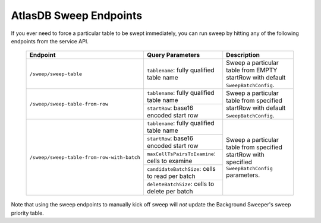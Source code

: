 .. _atlasdb-sweep-endpoints:

AtlasDB Sweep Endpoints
=======================

If you ever need to force a particular table to be swept immediately, you can run sweep by hitting any of the following endpoints from the service API.

 +------------------------------------------+-------------------------------------------------+--------------------------------------------------------------------------------------------------+
 | Endpoint                                 | Query Parameters                                | Description                                                                                      |
 +==========================================+=================================================+==================================================================================================+
 |``/sweep/sweep-table``                    | ``tablename``: fully qualified table name       | Sweep a particular table from EMPTY startRow with default ``SweepBatchConfig``.                  |
 +------------------------------------------+-------------------------------------------------+--------------------------------------------------------------------------------------------------+
 |``/sweep/sweep-table-from-row``           | ``tablename``: fully qualified table name       | Sweep a particular table from specified startRow with default ``SweepBatchConfig``.              |
 +                                          +-------------------------------------------------+                                                                                                  |
 |                                          | ``startRow``: base16 encoded start row          |                                                                                                  |
 +------------------------------------------+-------------------------------------------------+--------------------------------------------------------------------------------------------------+
 |``/sweep/sweep-table-from-row-with-batch``| ``tablename``: fully qualified table name       | Sweep a particular table from specified startRow with specified ``SweepBatchConfig`` parameters. |
 +                                          +-------------------------------------------------+                                                                                                  |
 |                                          | ``startRow``: base16 encoded start row          |                                                                                                  |
 +                                          +-------------------------------------------------+                                                                                                  |
 |                                          | ``maxCellTsPairsToExamine``: cells to examine   |                                                                                                  |
 +                                          +-------------------------------------------------+                                                                                                  |
 |                                          | ``candidateBatchSize``: cells to read per batch |                                                                                                  |
 +                                          +-------------------------------------------------+                                                                                                  |
 |                                          | ``deleteBatchSize``: cells to delete per batch  |                                                                                                  |
 +------------------------------------------+-------------------------------------------------+--------------------------------------------------------------------------------------------------+

Note that using the sweep endpoints to manually kick off sweep will *not* update the Background Sweeper's sweep priority table.
